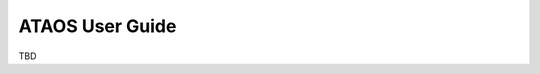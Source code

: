 
.. _user_guide:

###################################
ATAOS User Guide
###################################

TBD
